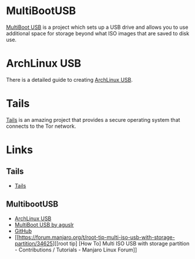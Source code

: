 :PROPERTIES:
:ID:       eaf15ed2-dd31-4b30-a6ce-4b47b6baed0f
:mtime:    20230930220238 20230926220720
:ctime:    20230926220720
:END:
#+NAME: Linux LiveUSB
#+FILETAGS: :linux:security:liveusb:usb:

* MultiBootUSB

[[https://mbusb.aguslr.com/][MultiBoot USB]] is a project which sets up a USB drive and allows you to use additional space for storage beyond what ISO
images that are saved to disk use.

* ArchLinux USB

There is a detailed guide to creating [[https://mags.zone/help/arch-usb.html][ArchLinux USB]].

* Tails

[[https://tails.net/][Tails]] is an amazing project that provides a secure operating system that connects to the Tor network.


* Links

** Tails

+ [[https://tails.net/][Tails]]

** MultibootUSB

+ [[https://mags.zone/help/arch-usb.html][ArchLinux USB]]
+ [[https://mbusb.aguslr.com/][MultiBoot USB by aguslr]]
+ [[https://github.com/aguslr/multibootusb][GitHub]]
+ [[https://forum.manjaro.org/t/root-tip-multi-iso-usb-with-storage-partition/34625][[root tip] [How To] Multi ISO USB with storage partition - Contributions / Tutorials - Manjaro Linux Forum]]
